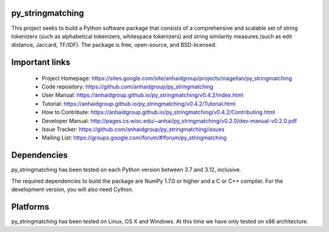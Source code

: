 py_stringmatching
=================

This project seeks to build a Python software package that consists of a comprehensive and scalable set of string tokenizers (such as alphabetical tokenizers, whitespace tokenizers) and string similarity measures (such as edit distance, Jaccard, TF/IDF). The package is free, open-source, and BSD-licensed.

Important links
===============

 * Project Homepage: https://sites.google.com/site/anhaidgroup/projects/magellan/py_stringmatching
 * Code repository: https://github.com/anhaidgroup/py_stringmatching
 * User Manual: https://anhaidgroup.github.io/py_stringmatching/v0.4.2/index.html
 * Tutorial: https://anhaidgroup.github.io/py_stringmatching/v0.4.2/Tutorial.html
 * How to Contribute: https://anhaidgroup.github.io/py_stringmatching/v0.4.2/Contributing.html
 * Developer Manual: http://pages.cs.wisc.edu/~anhai/py_stringmatching/v0.2.0/dev-manual-v0.2.0.pdf
 * Issue Tracker: https://github.com/anhaidgroup/py_stringmatching/issues
 * Mailing List: https://groups.google.com/forum/#!forum/py_stringmatching
 
Dependencies
============

py_stringmatching has been tested on each Python version between 3.7 and 3.12, inclusive.

The required dependencies to build the package are NumPy 1.7.0 or higher
and a C or C++ compiler. For the development version, you will also need Cython.

Platforms
=========

py_stringmatching has been tested on Linux, OS X and Windows. At this time we have only tested on x86 architecture.
